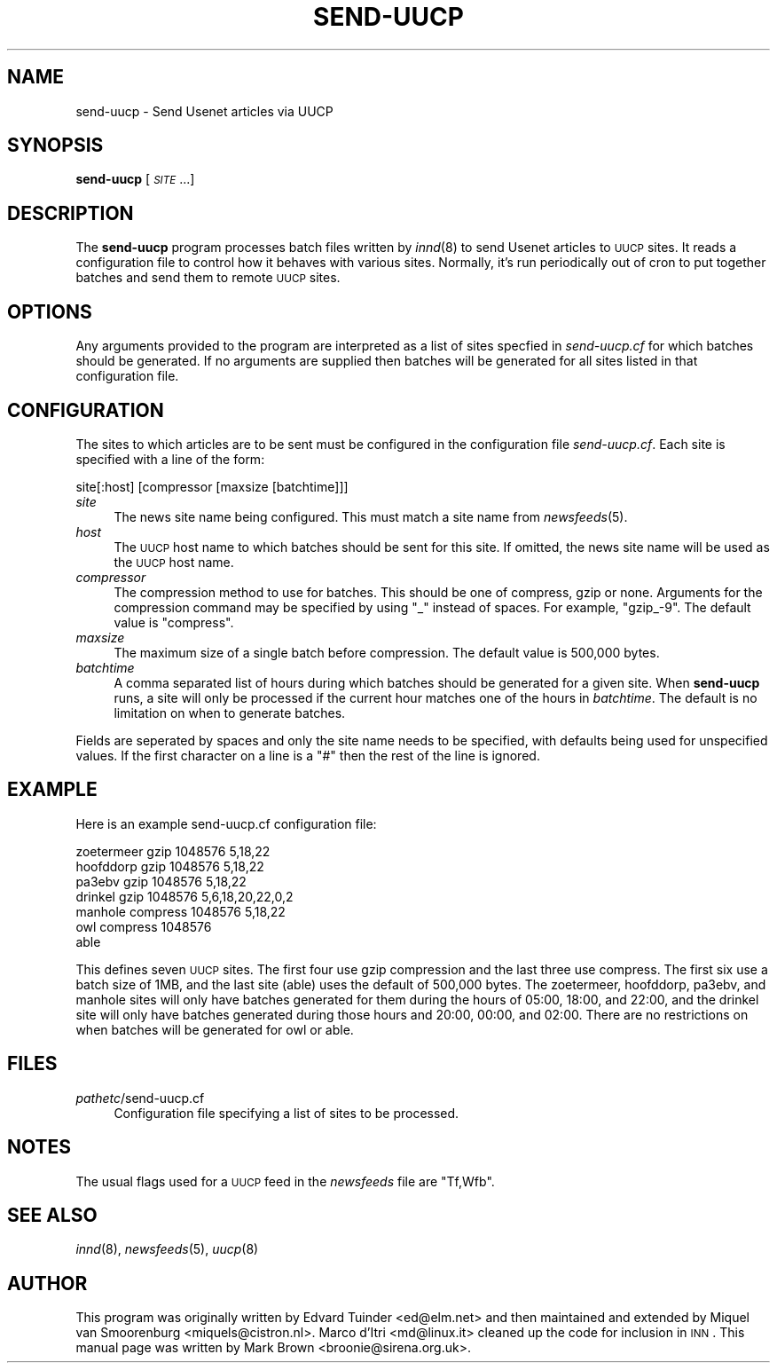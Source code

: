 .\" Automatically generated by Pod::Man v1.36, Pod::Parser v1.13
.\"
.\" Standard preamble:
.\" ========================================================================
.de Sh \" Subsection heading
.br
.if t .Sp
.ne 5
.PP
\fB\\$1\fR
.PP
..
.de Sp \" Vertical space (when we can't use .PP)
.if t .sp .5v
.if n .sp
..
.de Vb \" Begin verbatim text
.ft CW
.nf
.ne \\$1
..
.de Ve \" End verbatim text
.ft R
.fi
..
.\" Set up some character translations and predefined strings.  \*(-- will
.\" give an unbreakable dash, \*(PI will give pi, \*(L" will give a left
.\" double quote, and \*(R" will give a right double quote.  | will give a
.\" real vertical bar.  \*(C+ will give a nicer C++.  Capital omega is used to
.\" do unbreakable dashes and therefore won't be available.  \*(C` and \*(C'
.\" expand to `' in nroff, nothing in troff, for use with C<>.
.tr \(*W-|\(bv\*(Tr
.ds C+ C\v'-.1v'\h'-1p'\s-2+\h'-1p'+\s0\v'.1v'\h'-1p'
.ie n \{\
.    ds -- \(*W-
.    ds PI pi
.    if (\n(.H=4u)&(1m=24u) .ds -- \(*W\h'-12u'\(*W\h'-12u'-\" diablo 10 pitch
.    if (\n(.H=4u)&(1m=20u) .ds -- \(*W\h'-12u'\(*W\h'-8u'-\"  diablo 12 pitch
.    ds L" ""
.    ds R" ""
.    ds C` ""
.    ds C' ""
'br\}
.el\{\
.    ds -- \|\(em\|
.    ds PI \(*p
.    ds L" ``
.    ds R" ''
'br\}
.\"
.\" If the F register is turned on, we'll generate index entries on stderr for
.\" titles (.TH), headers (.SH), subsections (.Sh), items (.Ip), and index
.\" entries marked with X<> in POD.  Of course, you'll have to process the
.\" output yourself in some meaningful fashion.
.if \nF \{\
.    de IX
.    tm Index:\\$1\t\\n%\t"\\$2"
..
.    nr % 0
.    rr F
.\}
.\"
.\" For nroff, turn off justification.  Always turn off hyphenation; it makes
.\" way too many mistakes in technical documents.
.hy 0
.if n .na
.\"
.\" Accent mark definitions (@(#)ms.acc 1.5 88/02/08 SMI; from UCB 4.2).
.\" Fear.  Run.  Save yourself.  No user-serviceable parts.
.    \" fudge factors for nroff and troff
.if n \{\
.    ds #H 0
.    ds #V .8m
.    ds #F .3m
.    ds #[ \f1
.    ds #] \fP
.\}
.if t \{\
.    ds #H ((1u-(\\\\n(.fu%2u))*.13m)
.    ds #V .6m
.    ds #F 0
.    ds #[ \&
.    ds #] \&
.\}
.    \" simple accents for nroff and troff
.if n \{\
.    ds ' \&
.    ds ` \&
.    ds ^ \&
.    ds , \&
.    ds ~ ~
.    ds /
.\}
.if t \{\
.    ds ' \\k:\h'-(\\n(.wu*8/10-\*(#H)'\'\h"|\\n:u"
.    ds ` \\k:\h'-(\\n(.wu*8/10-\*(#H)'\`\h'|\\n:u'
.    ds ^ \\k:\h'-(\\n(.wu*10/11-\*(#H)'^\h'|\\n:u'
.    ds , \\k:\h'-(\\n(.wu*8/10)',\h'|\\n:u'
.    ds ~ \\k:\h'-(\\n(.wu-\*(#H-.1m)'~\h'|\\n:u'
.    ds / \\k:\h'-(\\n(.wu*8/10-\*(#H)'\z\(sl\h'|\\n:u'
.\}
.    \" troff and (daisy-wheel) nroff accents
.ds : \\k:\h'-(\\n(.wu*8/10-\*(#H+.1m+\*(#F)'\v'-\*(#V'\z.\h'.2m+\*(#F'.\h'|\\n:u'\v'\*(#V'
.ds 8 \h'\*(#H'\(*b\h'-\*(#H'
.ds o \\k:\h'-(\\n(.wu+\w'\(de'u-\*(#H)/2u'\v'-.3n'\*(#[\z\(de\v'.3n'\h'|\\n:u'\*(#]
.ds d- \h'\*(#H'\(pd\h'-\w'~'u'\v'-.25m'\f2\(hy\fP\v'.25m'\h'-\*(#H'
.ds D- D\\k:\h'-\w'D'u'\v'-.11m'\z\(hy\v'.11m'\h'|\\n:u'
.ds th \*(#[\v'.3m'\s+1I\s-1\v'-.3m'\h'-(\w'I'u*2/3)'\s-1o\s+1\*(#]
.ds Th \*(#[\s+2I\s-2\h'-\w'I'u*3/5'\v'-.3m'o\v'.3m'\*(#]
.ds ae a\h'-(\w'a'u*4/10)'e
.ds Ae A\h'-(\w'A'u*4/10)'E
.    \" corrections for vroff
.if v .ds ~ \\k:\h'-(\\n(.wu*9/10-\*(#H)'\s-2\u~\d\s+2\h'|\\n:u'
.if v .ds ^ \\k:\h'-(\\n(.wu*10/11-\*(#H)'\v'-.4m'^\v'.4m'\h'|\\n:u'
.    \" for low resolution devices (crt and lpr)
.if \n(.H>23 .if \n(.V>19 \
\{\
.    ds : e
.    ds 8 ss
.    ds o a
.    ds d- d\h'-1'\(ga
.    ds D- D\h'-1'\(hy
.    ds th \o'bp'
.    ds Th \o'LP'
.    ds ae ae
.    ds Ae AE
.\}
.rm #[ #] #H #V #F C
.\" ========================================================================
.\"
.IX Title "SEND-UUCP 8"
.TH SEND-UUCP 8 "2003-05-04" "INN 2.4.0" "InterNetNews Documentation"
.SH "NAME"
send\-uucp \- Send Usenet articles via UUCP
.SH "SYNOPSIS"
.IX Header "SYNOPSIS"
\&\fBsend-uucp\fR [\fI\s-1SITE\s0\fR ...]
.SH "DESCRIPTION"
.IX Header "DESCRIPTION"
The \fBsend-uucp\fR program processes batch files written by \fIinnd\fR\|(8) to send
Usenet articles to \s-1UUCP\s0 sites.  It reads a configuration file to control how
it behaves with various sites.  Normally, it's run periodically out of cron
to put together batches and send them to remote \s-1UUCP\s0 sites.
.SH "OPTIONS"
.IX Header "OPTIONS"
Any arguments provided to the program are interpreted as a list of sites
specfied in \fIsend\-uucp.cf\fR for which batches should be generated.  If no
arguments are supplied then batches will be generated for all sites listed
in that configuration file.
.SH "CONFIGURATION"
.IX Header "CONFIGURATION"
The sites to which articles are to be sent must be configured in the
configuration file \fIsend\-uucp.cf\fR.  Each site is specified with a line of
the form:
.PP
.Vb 1
\&    site[:host] [compressor [maxsize [batchtime]]]
.Ve
.IP "\fIsite\fR" 4
.IX Item "site"
The news site name being configured.  This must match a site name 
from \fInewsfeeds\fR\|(5).
.IP "\fIhost\fR" 4
.IX Item "host"
The \s-1UUCP\s0 host name to which batches should be sent for this site.
If omitted, the news site name will be used as the \s-1UUCP\s0 host name.
.IP "\fIcompressor\fR" 4
.IX Item "compressor"
The compression method to use for batches.  This should be one of compress,
gzip or none.  Arguments for the compression command may be specified by
using \f(CW\*(C`_\*(C'\fR instead of spaces. For example, \f(CW\*(C`gzip_\-9\*(C'\fR.  The default value is
\&\f(CW\*(C`compress\*(C'\fR.
.IP "\fImaxsize\fR" 4
.IX Item "maxsize"
The maximum size of a single batch before compression.  The default value is
500,000 bytes.
.IP "\fIbatchtime\fR" 4
.IX Item "batchtime"
A comma separated list of hours during which batches should be generated for
a given site.  When \fBsend-uucp\fR runs, a site will only be processed if the
current hour matches one of the hours in \fIbatchtime\fR.  The default is no
limitation on when to generate batches.
.PP
Fields are seperated by spaces and only the site name needs to be specified,
with defaults being used for unspecified values.  If the first character on
a line is a \f(CW\*(C`#\*(C'\fR then the rest of the line is ignored.
.SH "EXAMPLE"
.IX Header "EXAMPLE"
Here is an example send\-uucp.cf configuration file:
.PP
.Vb 7
\&    zoetermeer      gzip            1048576         5,18,22
\&    hoofddorp       gzip            1048576         5,18,22
\&    pa3ebv          gzip            1048576         5,18,22
\&    drinkel         gzip            1048576         5,6,18,20,22,0,2
\&    manhole         compress        1048576         5,18,22
\&    owl             compress        1048576
\&    able
.Ve
.PP
This defines seven \s-1UUCP\s0 sites.  The first four use gzip compression and the
last three use compress.  The first six use a batch size of 1MB, and the
last site (able) uses the default of 500,000 bytes.  The zoetermeer,
hoofddorp, pa3ebv, and manhole sites will only have batches generated for
them during the hours of 05:00, 18:00, and 22:00, and the drinkel site will
only have batches generated during those hours and 20:00, 00:00, and 02:00.
There are no restrictions on when batches will be generated for owl or able.
.SH "FILES"
.IX Header "FILES"
.IP "\fIpathetc\fR/send\-uucp.cf" 4
.IX Item "pathetc/send-uucp.cf"
Configuration file specifying a list of sites to be processed.  
.SH "NOTES"
.IX Header "NOTES"
The usual flags used for a \s-1UUCP\s0 feed in the \fInewsfeeds\fR file are \f(CW\*(C`Tf,Wfb\*(C'\fR.
.SH "SEE ALSO"
.IX Header "SEE ALSO"
\&\fIinnd\fR\|(8), \fInewsfeeds\fR\|(5), \fIuucp\fR\|(8)
.SH "AUTHOR"
.IX Header "AUTHOR"
This program was originally written by Edvard Tuinder <ed@elm.net> and then
maintained and extended by Miquel van Smoorenburg <miquels@cistron.nl>.
Marco d'Itri <md@linux.it> cleaned up the code for inclusion in \s-1INN\s0.  This
manual page was written by Mark Brown <broonie@sirena.org.uk>.
